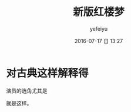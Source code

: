 #+STARTUP: showall
#+STARTUP: hidestars
#+OPTIONS: H:2 num:t tags:nil toc:t timestamps:t
#+LAYOUT: post
#+AUTHOR: yefeiyu
#+DATE: 2016-07-17 日 13:27
#+TITLE: 新版红楼梦
#+DESCRIPTION: 随便说说
#+TAGS: 生活,家居
#+CATEGORIES: life

* 对古典这样解释得
演员的选角尤其是

[[https://yefeiyu.github.io/img/2016/img_2016_07_17__13_31_56.png]]

就是这样。
